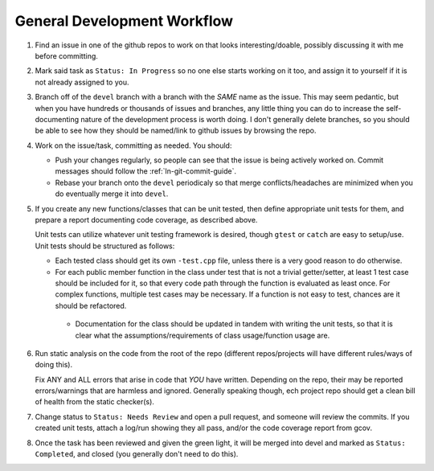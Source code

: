 General Development Workflow
----------------------------

#. Find an issue in one of the github repos to work on that looks
   interesting/doable, possibly discussing it with me before committing.

#. Mark said task as ``Status: In Progress`` so no one else starts working on it
   too, and assign it to yourself if it is not already assigned to you.

#. Branch off of the ``devel`` branch with a branch with the *SAME* name as the
   issue. This may seem pedantic, but when you have hundreds or thousands of
   issues and branches, any little thing you can do to increase the
   self-documenting nature of the development process is worth doing. I don't
   generally delete branches, so you should be able to see how they should be
   named/link to github issues by browsing the repo.

#. Work on the issue/task, committing as needed. You should:

   - Push your changes regularly, so people can see that the issue is being
     actively worked on. Commit messages should follow the
     :ref:`ln-git-commit-guide`.

   - Rebase your branch onto the ``devel`` periodicaly so that merge
     conflicts/headaches are minimized when you do eventually merge it into
     ``devel``.

#. If you create any new functions/classes that can be unit tested, then define
   appropriate unit tests for them, and prepare a report documenting code
   coverage, as described above.

   Unit tests can utilize whatever unit testing framework is desired, though
   ``gtest`` or ``catch`` are easy to setup/use. Unit tests should be structured
   as follows:

   - Each tested class should get its own ``-test.cpp`` file, unless there is a
     very good reason to do otherwise.

   - For each public member function in the class under test that is not a
     trivial getter/setter, at least 1 test case should be included for it, so
     that every code path through the function is evaluated as least once. For
     complex functions, multiple test cases may be necessary. If a function is
     not easy to test, chances are it should be refactored.

    - Documentation for the class should be updated in tandem with writing the
      unit tests, so that it is clear what the assumptions/requirements of class
      usage/function usage are.

#. Run static analysis on the code from the root of the repo (different
   repos/projects will have different rules/ways of doing this).

   Fix ANY and ALL errors that arise in code that *YOU* have written. Depending
   on the repo, their may be reported errors/warnings that are harmless and
   ignored. Generally speaking though, ech project repo should get a clean bill
   of health from the static checker(s).

#. Change status to ``Status: Needs Review`` and open a pull request, and
   someone will review the commits. If you created unit tests, attach a log/run
   showing they all pass, and/or the code coverage report from gcov.

#. Once the task has been reviewed and given the green light, it will be merged
   into devel and marked as ``Status: Completed``, and closed (you generally
   don't need to do this).
